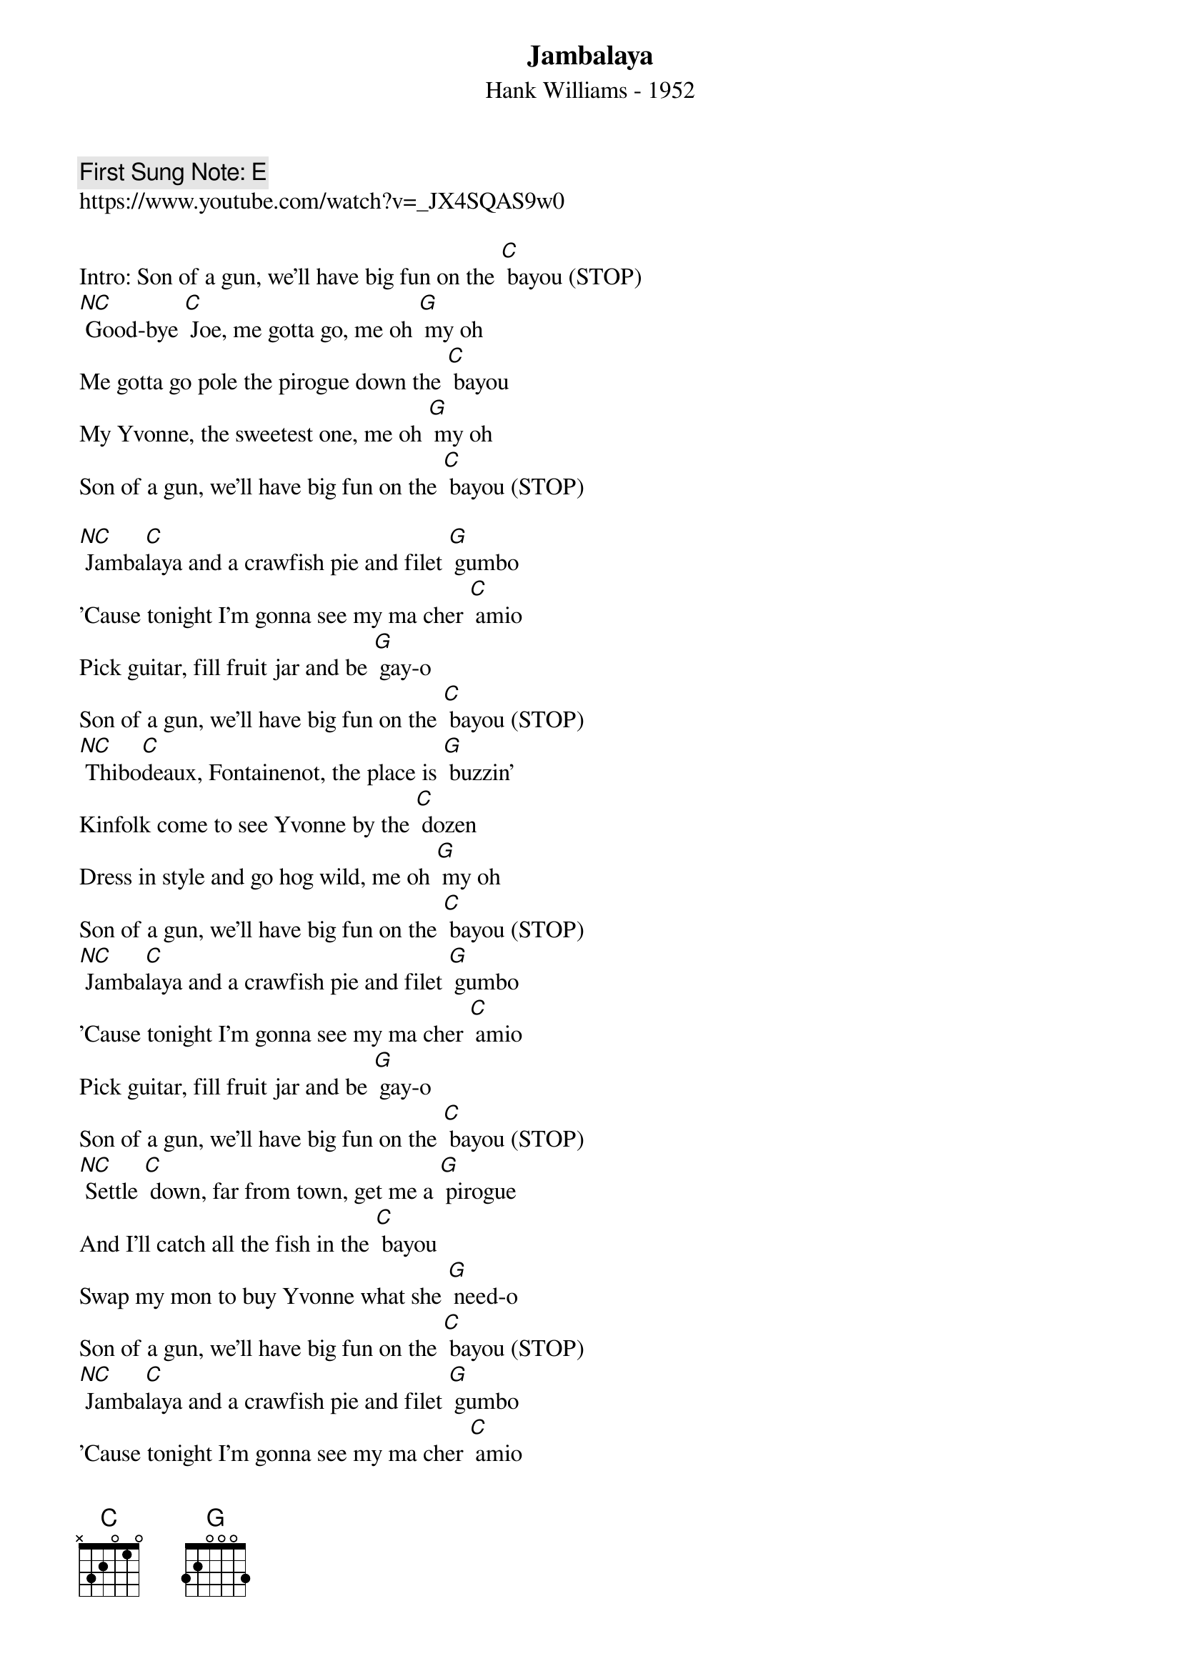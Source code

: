 {t:Jambalaya}
{st:Hank Williams - 1952}
{key: C}
{duration:120}
{time:4/4}
{tempo:100}
{book: 2_CHORD}
{keywords:COUNTRY}
{c: First Sung Note: E}             
https://www.youtube.com/watch?v=_JX4SQAS9w0

Intro: Son of a gun, we'll have big fun on the [C] bayou (STOP)  
{c: }   
[NC] Good-bye [C] Joe, me gotta go, me oh [G] my oh  
Me gotta go pole the pirogue down the [C] bayou  
My Yvonne, the sweetest one, me oh [G] my oh  
Son of a gun, we'll have big fun on the [C] bayou (STOP)  
{c: } 
  
[NC] Jamba[C]laya and a crawfish pie and filet [G] gumbo  
'Cause tonight I'm gonna see my ma cher [C] amio  
Pick guitar, fill fruit jar and be [G] gay-o  
Son of a gun, we'll have big fun on the [C] bayou (STOP)  
{c: } 
[NC] Thibo[C]deaux, Fontainenot, the place is [G] buzzin'  
Kinfolk come to see Yvonne by the [C] dozen  
Dress in style and go hog wild, me oh [G] my oh  
Son of a gun, we'll have big fun on the [C] bayou (STOP)  
{c: } 
[NC] Jamba[C]laya and a crawfish pie and filet [G] gumbo  
'Cause tonight I'm gonna see my ma cher [C] amio  
Pick guitar, fill fruit jar and be [G] gay-o  
Son of a gun, we'll have big fun on the [C] bayou (STOP)   
{c: } 
[NC] Settle [C] down, far from town, get me a [G] pirogue  
And I'll catch all the fish in the [C] bayou  
Swap my mon to buy Yvonne what she [G] need-o  
Son of a gun, we'll have big fun on the [C] bayou (STOP)  
{c: } 
[NC] Jamba[C]laya and a crawfish pie and filet [G] gumbo  
'Cause tonight I'm gonna see my ma cher [C] amio  
Pick guitar, fill fruit jar and be [G] gay-o  
Son of a gun, we'll have big fun on the [C] bayou (STOP)  
{c: }   
(slower and sing higher on last bayou)  
[G] Son of a gun, we'll have big fun on the [C] bayou